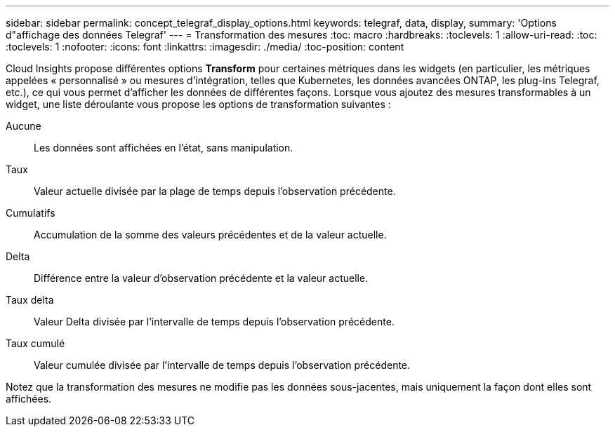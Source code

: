---
sidebar: sidebar 
permalink: concept_telegraf_display_options.html 
keywords: telegraf, data, display, 
summary: 'Options d"affichage des données Telegraf' 
---
= Transformation des mesures
:toc: macro
:hardbreaks:
:toclevels: 1
:allow-uri-read: 
:toc: 
:toclevels: 1
:nofooter: 
:icons: font
:linkattrs: 
:imagesdir: ./media/
:toc-position: content


[role="lead"]
Cloud Insights propose différentes options *Transform* pour certaines métriques dans les widgets (en particulier, les métriques appelées « personnalisé » ou mesures d'intégration, telles que Kubernetes, les données avancées ONTAP, les plug-ins Telegraf, etc.), ce qui vous permet d'afficher les données de différentes façons. Lorsque vous ajoutez des mesures transformables à un widget, une liste déroulante vous propose les options de transformation suivantes :

Aucune:: Les données sont affichées en l'état, sans manipulation.
Taux:: Valeur actuelle divisée par la plage de temps depuis l'observation précédente.
Cumulatifs:: Accumulation de la somme des valeurs précédentes et de la valeur actuelle.
Delta:: Différence entre la valeur d'observation précédente et la valeur actuelle.
Taux delta:: Valeur Delta divisée par l'intervalle de temps depuis l'observation précédente.
Taux cumulé:: Valeur cumulée divisée par l'intervalle de temps depuis l'observation précédente.


Notez que la transformation des mesures ne modifie pas les données sous-jacentes, mais uniquement la façon dont elles sont affichées.
